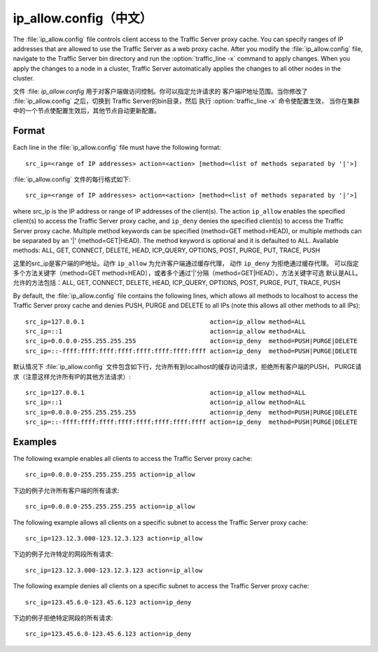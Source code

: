 .. Licensed to the Apache Software Foundation (ASF) under one
   or more contributor license agreements.  See the NOTICE file
  distributed with this work for additional information
  regarding copyright ownership.  The ASF licenses this file
  to you under the Apache License, Version 2.0 (the
  "License"); you may not use this file except in compliance
  with the License.  You may obtain a copy of the License at
 
   http://www.apache.org/licenses/LICENSE-2.0
 
  Unless required by applicable law or agreed to in writing,
  software distributed under the License is distributed on an
  "AS IS" BASIS, WITHOUT WARRANTIES OR CONDITIONS OF ANY
  KIND, either express or implied.  See the License for the
  specific language governing permissions and limitations
  under the License.

===============
ip_allow.config（中文）
===============

.. configfile:: ip_allow.config

The :file:`ip_allow.config` file controls client access to the Traffic
Server proxy cache. You can specify ranges of IP addresses that are
allowed to use the Traffic Server as a web proxy cache. After you modify
the :file:`ip_allow.config` file, navigate to the Traffic Server bin
directory and run the :option:`traffic_line -x` command to apply changes. When
you apply the changes to a node in a cluster, Traffic Server
automatically applies the changes to all other nodes in the cluster.

文件 :file: `ip_allow.config` 用于对客户端做访问控制。你可以指定允许请求的
客户端IP地址范围。当你修改了 :file:`ip_allow.config` 之后，切换到
Traffic Server的bin目录，然后 执行 :option:`traffic_line -x` 命令使配置生效，
当你在集群中的一个节点使配置生效后，其他节点自动更新配置。

Format
======

Each line in the :file:`ip_allow.config` file must have the following
format::

    src_ip=<range of IP addresses> action=<action> [method=<list of methods separated by '|'>]

:file:`ip_allow.config` 文件的每行格式如下::

    src_ip=<range of IP addresses> action=<action> [method=<list of methods separated by '|'>]

where src_ip is the IP address or range of IP addresses of the
client(s). The action ``ip_allow`` enables the specified client(s) to
access the Traffic Server proxy cache, and ``ip_deny`` denies the
specified client(s) to access the Traffic Server proxy cache. Multiple
method keywords can be specified (method=GET method=HEAD), or multiple
methods can be separated by an '\|' (method=GET\|HEAD). The method
keyword is optional and it is defaulted to ALL. Available methods: ALL,
GET, CONNECT, DELETE, HEAD, ICP_QUERY, OPTIONS, POST, PURGE, PUT,
TRACE, PUSH

这里的src_ip是客户端的IP地址。动作 ``ip_allow`` 为允许客户端通过缓存代理，
动作 ``ip_deny`` 为拒绝通过缓存代理。 可以指定多个方法关键字（method=GET
method=HEAD），或者多个通过'\|'分隔（method=GET\|HEAD），方法关键字可选
默认是ALL。允许的方法包括：ALL, GET, CONNECT, DELETE, HEAD, ICP_QUERY, OPTIONS,
POST, PURGE, PUT, TRACE, PUSH

By default, the :file:`ip_allow.config` file contains the following lines,
which allows all methods to localhost to access the Traffic Server proxy
cache and denies PUSH, PURGE and DELETE to all IPs (note this allows all
other methods to all IPs)::

    src_ip=127.0.0.1                                  action=ip_allow method=ALL
    src_ip=::1                                        action=ip_allow method=ALL
    src_ip=0.0.0.0-255.255.255.255                    action=ip_deny  method=PUSH|PURGE|DELETE
    src_ip=::-ffff:ffff:ffff:ffff:ffff:ffff:ffff:ffff action=ip_deny  method=PUSH|PURGE|DELETE

默认情况下 :file:`ip_allow.config`
文件包含如下行，允许所有到localhost的缓存访问请求，拒绝所有客户端的PUSH，
PURGE请求（注意这样允许所有IP的其他方法请求）::

    src_ip=127.0.0.1                                  action=ip_allow method=ALL
    src_ip=::1                                        action=ip_allow method=ALL
    src_ip=0.0.0.0-255.255.255.255                    action=ip_deny  method=PUSH|PURGE|DELETE
    src_ip=::-ffff:ffff:ffff:ffff:ffff:ffff:ffff:ffff action=ip_deny  method=PUSH|PURGE|DELETE

Examples
========

The following example enables all clients to access the Traffic Server
proxy cache::

    src_ip=0.0.0.0-255.255.255.255 action=ip_allow

下边的例子允许所有客户端的所有请求::

    src_ip=0.0.0.0-255.255.255.255 action=ip_allow

The following example allows all clients on a specific subnet to access
the Traffic Server proxy cache::

    src_ip=123.12.3.000-123.12.3.123 action=ip_allow

下边的例子允许特定的网段所有请求::

    src_ip=123.12.3.000-123.12.3.123 action=ip_allow

The following example denies all clients on a specific subnet to access
the Traffic Server proxy cache::

    src_ip=123.45.6.0-123.45.6.123 action=ip_deny

下边的例子拒绝特定网段的所有请求::

    src_ip=123.45.6.0-123.45.6.123 action=ip_deny
